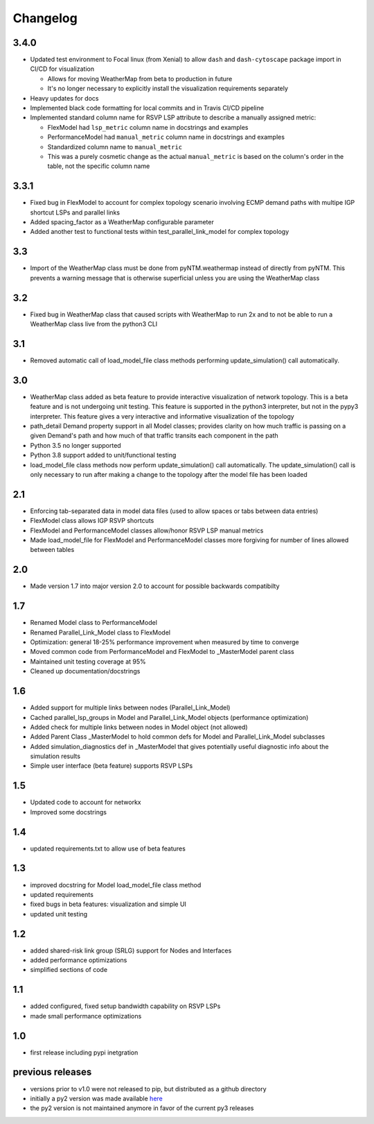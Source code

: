 Changelog
=========

3.4.0
-----
* Updated test environment to Focal linux (from Xenial) to allow ``dash`` and ``dash-cytoscape`` package import in CI/CD for visualization

  * Allows for moving WeatherMap from beta to production in future
  * It's no longer necessary to explicitly install the visualization requirements separately

* Heavy updates for docs
* Implemented black code formatting for local commits and in Travis CI/CD pipeline
* Implemented standard column name for RSVP LSP attribute to describe a manually assigned metric:

  * FlexModel had ``lsp_metric`` column name in docstrings and examples
  * PerformanceModel had ``manual_metric`` column name in docstrings and examples
  * Standardized column name to ``manual_metric``
  * This was a purely cosmetic change as the actual ``manual_metric`` is based on the column's order in the table, not the specific column name

3.3.1
-----
* Fixed bug in FlexModel to account for complex topology scenario involving ECMP demand paths with multipe IGP shortcut LSPs and parallel links
* Added spacing_factor as a WeatherMap configurable parameter
* Added another test to functional tests within test_parallel_link_model for complex topology

3.3
---
* Import of the WeatherMap class must be done from pyNTM.weathermap instead of directly from pyNTM.  This prevents a warning message that is otherwise superficial unless you are using the WeatherMap class

3.2
---
* Fixed bug in WeatherMap class that caused scripts with WeatherMap to run 2x and to not be able to run a WeatherMap class live from the python3 CLI

3.1
---
* Removed automatic call of load_model_file class methods performing update_simulation() call automatically.

3.0
---
* WeatherMap class added as beta feature to provide interactive visualization of network topology.  This is a beta feature and is not undergoing unit testing.  This feature is supported in the python3 interpreter, but not in the pypy3 interpreter.  This feature gives a very interactive and informative visualization of the topology
* path_detail Demand property support in all Model classes; provides clarity on how much traffic is passing on a given Demand's path and how much of that traffic transits each component in the path
* Python 3.5 no longer supported
* Python 3.8 support added to unit/functional testing
* load_model_file class methods now perform update_simulation() call automatically.  The update_simulation() call is only necessary to run after making a change to the topology after the model file has been loaded


2.1
---
*  Enforcing tab-separated data in model data files (used to allow spaces or tabs between data entries)
*  FlexModel class allows IGP RSVP shortcuts
*  FlexModel and PerformanceModel classes allow/honor RSVP LSP manual metrics
*  Made load_model_file for FlexModel and PerformanceModel classes more forgiving for number of lines allowed between tables

2.0
---
*  Made version 1.7 into major version 2.0 to account for possible backwards compatibilty

1.7
---
* Renamed Model class to PerformanceModel
* Renamed Parallel_Link_Model class to FlexModel
* Optimization: general 18-25% performance improvement when measured by time to converge
* Moved common code from PerformanceModel and FlexModel to _MasterModel parent class
* Maintained unit testing coverage at 95%
* Cleaned up documentation/docstrings

1.6
---
* Added support for multiple links between nodes (Parallel_Link_Model)
* Cached parallel_lsp_groups in Model and Parallel_Link_Model objects (performance optimization)
* Added check for multiple links between nodes in Model object (not allowed)
* Added Parent Class _MasterModel to hold common defs for Model and Parallel_Link_Model subclasses
* Added simulation_diagnostics def in _MasterModel that gives potentially useful diagnostic info about the simulation results
* Simple user interface (beta feature) supports RSVP LSPs

1.5
---
* Updated code to account for networkx
* Improved some docstrings


1.4
---
* updated requirements.txt to allow use of beta features


1.3
---
* improved docstring for Model load_model_file class method
* updated requirements
* fixed bugs in beta features: visualization and simple UI
* updated unit testing


1.2
---
* added shared-risk link group (SRLG) support for Nodes and Interfaces
* added performance optimizations
* simplified sections of code

1.1
----
* added configured, fixed setup bandwidth capability on RSVP LSPs
* made small performance optimizations

1.0
----
* first release including pypi inetgration



previous releases
------------------
* versions prior to v1.0 were not released to pip, but distributed as a github directory
* initially a py2 version was made available `here <https://github.com/tim-fiola/network_traffic_modeler>`_
* the py2 version is not maintained anymore in favor of the current py3 releases
